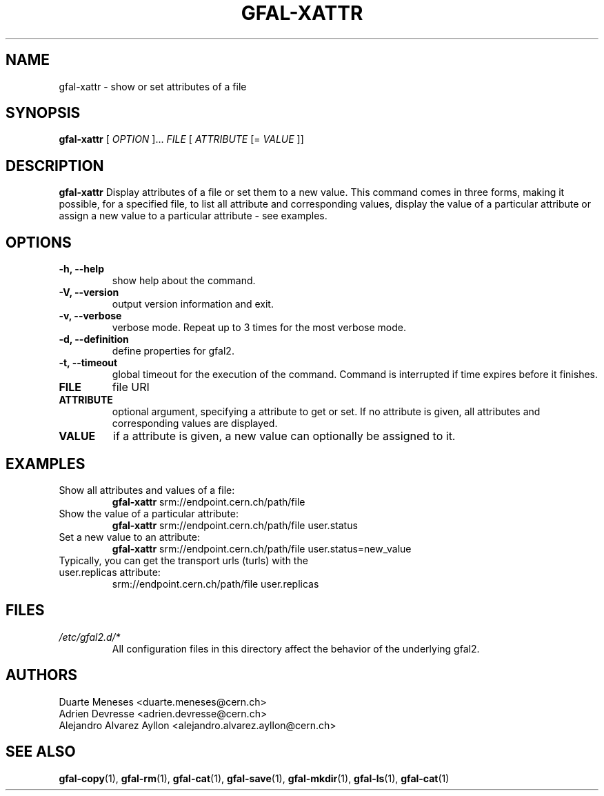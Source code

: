 .\" Manpage for gfal-xattr
.\"
.TH GFAL-XATTR 1 "October 2013" "v1.0.0"
.SH NAME
gfal-xattr \- show or set attributes of a file
.SH SYNOPSIS
.B gfal-xattr
[
.I "OPTION"
]...
.I FILE
[
.I ATTRIBUTE
[=
.I VALUE
]]

.SH DESCRIPTION
.B gfal-xattr
Display attributes of a file or set them to a new value. This command comes in three forms, making it possible, for a specified file,  to list all attribute and corresponding values, display the value of a particular attribute or assign a new value to a particular attribute - see examples.
.SH OPTIONS
.TP 
.B "-h, --help"
show help about the command.
.TP
.B "-V, --version"
output version information and exit.
.TP
.B "-v, --verbose"
verbose mode. Repeat up to 3 times for the most verbose mode.
.TP
.B "-d, --definition"
define properties for gfal2.
.TP 
.B "-t, --timeout"
global timeout for the execution of the command. Command is interrupted if time expires before it finishes.
.TP
.B FILE
file URI
.TP
.B ATTRIBUTE
optional argument, specifying a attribute to get or set. If no attribute is given, all attributes and corresponding values are displayed.
.TP
.B VALUE
if a attribute is given, a new value can optionally be assigned to it.

.SH EXAMPLES
.TP 
Show all attributes and values of a file:
.B gfal-xattr
srm://endpoint.cern.ch/path/file
.PP
.TP
Show the value of a particular attribute:
.B gfal-xattr
srm://endpoint.cern.ch/path/file user.status
.PP
.TP
Set a new value to an attribute:
.B gfal-xattr
srm://endpoint.cern.ch/path/file user.status=new_value
.PP
.TP
Typically, you can get the transport urls (turls) with the user.replicas attribute:
srm://endpoint.cern.ch/path/file user.replicas

.SH FILES
.I /etc/gfal2.d/*
.RS 
All configuration files in this directory affect the behavior of the underlying gfal2.

.SH AUTHORS
Duarte Meneses <duarte.meneses@cern.ch>
.br
Adrien Devresse <adrien.devresse@cern.ch>
.br
Alejandro Alvarez Ayllon <alejandro.alvarez.ayllon@cern.ch>

.SH "SEE ALSO"
.BR gfal-copy (1),
.BR gfal-rm (1),
.BR gfal-cat (1),
.BR gfal-save (1),
.BR gfal-mkdir (1),
.BR gfal-ls (1),
.BR gfal-cat (1)
